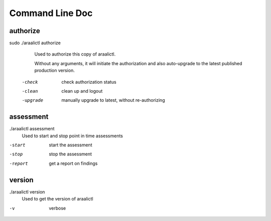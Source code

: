 Command Line Doc
================

authorize
---------
sudo ./araalictl authorize
        Used to authorize this copy of araalictl.
        
        Without any arguments, it will initiate the authorization and also
        auto-upgrade to the latest published production version.

  -check
    	check authorization status
  -clean
    	clean up and logout
  -upgrade
    	manually upgrade to latest, without re-authorizing

assessment
----------
./araalictl assessment
        Used to start and stop point in time assessments

-start          start the assessment
-stop           stop the assessment
-report         get a report on findings

version
-------
./araalictl version
        Used to get the version of araalictl

-v	        verbose
